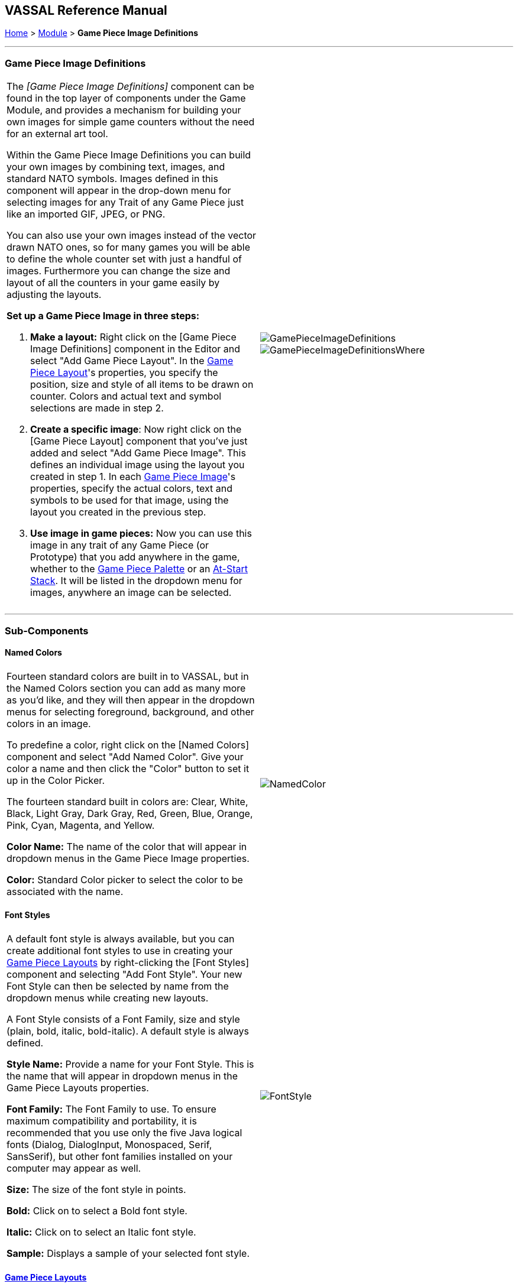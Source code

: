 == VASSAL Reference Manual
[#top]

[.small]#<<index.adoc#toc,Home>> > <<GameModule.adoc#top,Module>> > *Game Piece Image Definitions*#

'''''

=== Game Piece Image Definitions

[width="100%",cols="50%,50%",]
|===
a|
The _[Game Piece Image Definitions]_ component can be found in the top layer of components under the Game Module, and provides a mechanism for building your own images for simple game counters without the need for an external art tool.

Within the Game Piece Image Definitions you can build your own images by combining text, images, and standard NATO symbols.
Images defined in this component will appear in the drop-down menu for selecting images for any Trait of any Game Piece just like an imported GIF, JPEG, or PNG.

You can also use your own images instead of the vector drawn NATO ones, so for many games you will be able to define the whole counter set with just a handful of images.
Furthermore you can change the size and layout of all the counters in your game easily by adjusting the layouts.

*Set up a Game Piece Image in three steps:*

. *Make a layout:* Right click on the [Game Piece Image Definitions] component in the Editor and select "Add Game Piece Layout". In the <<GamePieceLayout.adoc#top,Game Piece Layout>>'s properties, you specify the position, size and style of all items to be drawn on counter.
Colors and actual text and symbol selections are made in step 2.
. *Create a specific image*:  Now right click on the [Game Piece Layout] component that you've just added and select "Add Game Piece Image". This defines an individual image using the layout you created in step 1.
In each <<GamePieceImage.adoc#top,Game Piece Image>>'s properties, specify the actual colors, text and symbols to be used for that image, using the layout you created in the previous step.

. *Use image in game pieces:*  Now you can use this image in any trait of any Game Piece (or Prototype) that you add anywhere in the game, whether to the <<PieceWindow.adoc#top,Game Piece Palette>> or an <<SetupStack.adoc#top,At-Start Stack>>. It will be listed in the dropdown menu for images, anywhere an image can be selected.

|image:images/GamePieceImageDefinitions.png[] +
image:images/GamePieceImageDefinitionsWhere.png[]
|===

'''''

=== Sub-Components

[#NamedColors]
==== Named Colors

[width="100%",cols="50%,50%",]
|===
a|
Fourteen standard colors are built in to VASSAL, but in the Named Colors section you can add as many more as you'd like, and they will then appear in the dropdown menus for selecting foreground, background, and other colors in an image.

To predefine a color, right click on the [Named Colors] component and select "Add Named Color". Give your color a name and then click the "Color" button to set it up in the Color Picker.

The fourteen standard built in colors are: Clear, White, Black, Light Gray, Dark Gray, Red, Green, Blue, Orange, Pink, Cyan, Magenta, and Yellow.

*Color Name:*  The name of the color that will appear in dropdown menus in the Game Piece Image properties.

*Color:*  Standard Color picker to select the color to be associated with the name.

|image:images/NamedColor.png[] +
|===

[#FontStyles]
==== Font Styles

[width="100%",cols="50%,50%",]
|===
a|
A default font style is always available, but you can create additional font styles to use in creating your <<GamePieceLayouts.adoc#top,Game Piece Layouts>> by right-clicking the [Font Styles] component and selecting "Add Font Style". Your new Font Style can then be selected by name from the dropdown menus while creating new layouts.

A Font Style consists of a Font Family, size and style (plain, bold, italic, bold-italic). A default style is always defined.

*Style Name:*  Provide a name for your Font Style.
This is the name that will appear in dropdown menus in the Game Piece Layouts properties.

*Font Family:*  The Font Family to use.
To ensure maximum compatibility and portability, it is recommended that you use only the five Java logical fonts (Dialog, DialogInput, Monospaced, Serif, SansSerif), but other font families installed on your computer may appear as well.

*Size:*  The size of the font style in points.

*Bold:*  Click on to select a Bold font style.

*Italic:*  Click on to select an Italic font style.

*Sample:*  Displays a sample of your selected font style.

|image:images/FontStyle.png[] +
|===

==== <<GamePieceLayouts.adoc#top,Game Piece Layouts>>

A Game Piece Layout is like a template that defines positions, styles, and orientations of the components in an image, but not their actual text and values.
This component is a container for all the images defined in the module.
You then add one or more <<GamePieceImage.adoc#top,Game Piece Images>> to the Game Piece Layout subcomponent, to create the individual images which you can then use later in Game Piece traits.

